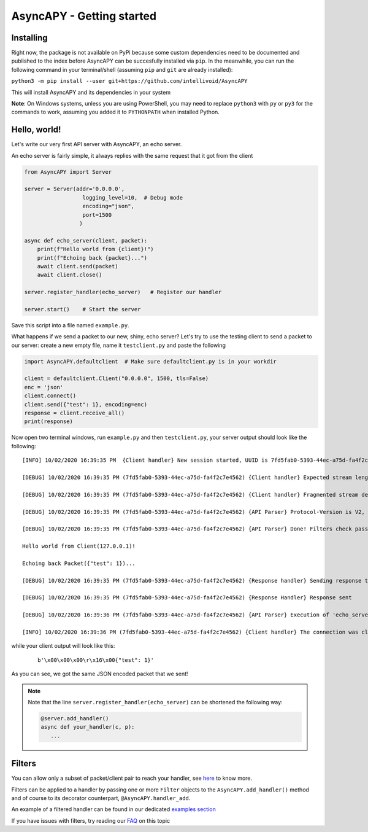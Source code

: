 AsyncAPY - Getting started
==========================

Installing
-----------

Right now, the package is not available on PyPi because some custom dependencies need to be documented and published to the index before AsyncAPY can be succesfully installed via ``pip``.
In the meanwhile, you can run the following command in your terminal/shell (assuming ``pip`` and ``git`` are already installed):

``python3 -m pip install --user git+https://github.com/intellivoid/AsyncAPY``

This will install AsyncAPY and its dependencies in your system


**Note**: On Windows systems, unless you are using PowerShell, you may need to replace ``python3`` with ``py`` or ``py3`` for the commands to work, assuming you added it to ``PYTHONPATH`` when installed Python.


Hello, world!
-------------

Let's write our very first API server with AsyncAPY, an echo server.

An echo server is fairly simple, it always replies with the same request that it got from the client

.. code-block:: python
   
   from AsyncAPY import Server

   server = Server(addr='0.0.0.0',
                     logging_level=10,  # Debug mode
                     encoding="json",
                     port=1500
                    )

   async def echo_server(client, packet):
       print(f"Hello world from {client}!")
       print(f"Echoing back {packet}...")
       await client.send(packet)
       await client.close()

   server.register_handler(echo_server)   # Register our handler

   server.start()    # Start the server


Save this script into a file named ``example.py``. 

What happens if we send a packet to our new, shiny, echo server? Let's try to use the testing client to send a packet to our server: create a new empty file, name it ``testclient.py`` and paste the following

.. code-block:: python

   import AsyncAPY.defaultclient  # Make sure defaultclient.py is in your workdir

   client = defaultclient.Client("0.0.0.0", 1500, tls=False)  
   enc = 'json'
   client.connect()
   client.send({"test": 1}, encoding=enc)
   response = client.receive_all()
   print(response)

Now open two terminal windows, run ``example.py`` and then ``testclient.py``, your server output should look like the following:
 
::

    [INFO] 10/02/2020 16:39:35 PM  {Client handler} New session started, UUID is 7fd5fab0-5393-44ec-a75d-fa4f2c7e4562

    [DEBUG] 10/02/2020 16:39:35 PM (7fd5fab0-5393-44ec-a75d-fa4f2c7e4562) {Client handler} Expected stream length is 11

    [DEBUG] 10/02/2020 16:39:35 PM (7fd5fab0-5393-44ec-a75d-fa4f2c7e4562) {Client handler} Fragmented stream detected, rebuilding

    [DEBUG] 10/02/2020 16:39:35 PM (7fd5fab0-5393-44ec-a75d-fa4f2c7e4562) {API Parser} Protocol-Version is V2, Content-Encoding is json

    [DEBUG] 10/02/2020 16:39:35 PM (7fd5fab0-5393-44ec-a75d-fa4f2c7e4562) {API Parser} Done! Filters check passed, calling 'echo_server'

    Hello world from Client(127.0.0.1)!

    Echoing back Packet({"test": 1})...

    [DEBUG] 10/02/2020 16:39:35 PM (7fd5fab0-5393-44ec-a75d-fa4f2c7e4562) {Response handler} Sending response to client

    [DEBUG] 10/02/2020 16:39:35 PM (7fd5fab0-5393-44ec-a75d-fa4f2c7e4562) {Response Handler} Response sent

    [DEBUG] 10/02/2020 16:39:36 PM (7fd5fab0-5393-44ec-a75d-fa4f2c7e4562) {API Parser} Execution of 'echo_server' terminated

    [INFO] 10/02/2020 16:39:36 PM (7fd5fab0-5393-44ec-a75d-fa4f2c7e4562) {Client handler} The connection was closed

while your client output will look like this:

 ::

    b'\x00\x00\x00\r\x16\x00{"test": 1}'

As you can see, we got the same JSON encoded packet that we sent!


.. note::
   Note that the line ``server.register_handler(echo_server)`` can be shortened the following way:
          
   .. code-block:: python

      @server.add_handler()
      async def your_handler(c, p):
         ...



Filters
------------------------------

You can allow only a subset of packet/client pair to reach your handler, see `here <https://asyncapy.readthedocs.io/en/latest/AsyncAPY.html#module-AsyncAPY.filters>`_ to know more.

Filters can be applied to a handler by passing one or more ``Filter`` objects to the ``AsyncAPY.add_handler()`` method and of course to its decorator counterpart, ``@AsyncAPY.handler_add``.

An example of a filtered handler can be found in our dedicated `examples section <https://asyncapy.readthedocs.io/en/dev/examples.html#filters-examples>`_
						   
If you have issues with filters, try reading our `FAQ <https://asyncapy.readthedocs.io/en/latest/faqs.html#why-don-t-my-filter-pass>`_ on this topic
